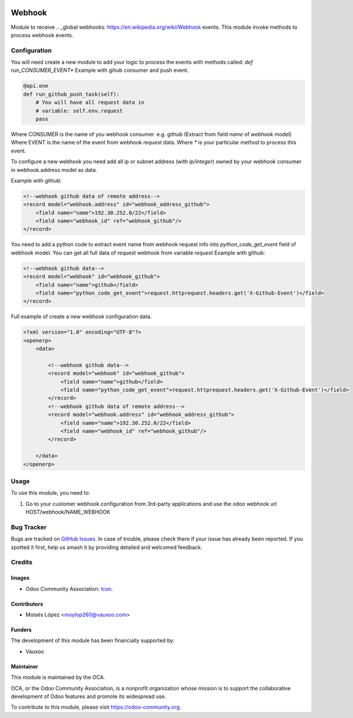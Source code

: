 .. image:: https://img.shields.io/badge/licence-AGPL--3-blue.svg
   :target: http://www.gnu.org/licenses/agpl-3.0-standalone.html
   :alt: License: AGPL-3

=======
Webhook
=======

Module to receive .. _global webhooks: https://en.wikipedia.org/wiki/Webhook events.
This module invoke methods to process webhook events.


Configuration
=============

You will need create a new module to add your logic to process the events with methods called:
*def run_CONSUMER_EVENT\**
Example with gihub consumer and push event.

.. code-block:: python

    @api.one
    def run_github_push_task(self):
        # You will have all request data in 
        # variable: self.env.request
        pass


Where CONSUMER is the name of you webhook consumer. e.g. github (Extract from field *name* of *webhook* model)
Where EVENT is the name of the event from webhook *request* data.
Where *\** is your particular method to process this event.

To configure a new webhook you need add all ip or subnet address (with *ip/integer*) owned by your webhook consumer in webhook.address model as data.

Example with github:

.. code-block:: xml

    <!--webhook github data of remote address-->
    <record model="webhook.address" id="webhook_address_github">
        <field name="name">192.30.252.0/22</field>
        <field name="webhook_id" ref="webhook_github"/>
    </record>


You need to add a python code to extract event name from webhook request info into `python_code_get_event` field of webhook model.
You can get all full data of request webhook from variable `request`
Example with github:

.. code-block:: xml

    <!--webhook github data-->
    <record model="webhook" id="webhook_github">
        <field name="name">github</field>
        <field name="python_code_get_event">request.httprequest.headers.get('X-Github-Event')</field>
    </record>


Full example of create a new webhook configuration data.

.. code-block:: xml

    <?xml version="1.0" encoding="UTF-8"?>
    <openerp>
        <data>

            <!--webhook github data-->
            <record model="webhook" id="webhook_github">
                <field name="name">github</field>
                <field name="python_code_get_event">request.httprequest.headers.get('X-Github-Event')</field>
            </record>
            <!--webhook github data of remote address-->
            <record model="webhook.address" id="webhook_address_github">
                <field name="name">192.30.252.0/22</field>
                <field name="webhook_id" ref="webhook_github"/>
            </record>

        </data>
    </openerp>


.. figure:: path/to/local/image.png
   :alt: alternative description
   :width: 600 px

Usage
=====

To use this module, you need to:

#. Go to your customer webhook configuration from 3rd-party applications
   and use the odoo webhook url HOST/webhook/NAME_WEBHOOK

.. image:: https://odoo-community.org/website/image/ir.attachment/5784_f2813bd/datas
   :alt: Try me on Runbot
   :target: https://runbot.odoo-community.org/runbot/{repo_id}/{branch}

.. repo_id is available in https://github.com/OCA/maintainer-tools/blob/master/tools/repos_with_ids.txt
.. branch is "8.0" for example


Bug Tracker
===========

Bugs are tracked on `GitHub Issues
<https://github.com/OCA/server-tools/issues>`_. In case of trouble, please
check there if your issue has already been reported. If you spotted it first,
help us smash it by providing detailed and welcomed feedback.

Credits
=======

Images
------

* Odoo Community Association: `Icon <https://github.com/OCA/maintainer-tools/blob/master/template/module/static/description/icon.svg>`_.

Contributors
------------

* Moisés López <moylop260@vauxoo.com>

Funders
-------

The development of this module has been financially supported by:

* Vauxoo

Maintainer
----------

.. image:: https://odoo-community.org/logo.png
   :alt: Odoo Community Association
   :target: https://odoo-community.org

This module is maintained by the OCA.

OCA, or the Odoo Community Association, is a nonprofit organization whose
mission is to support the collaborative development of Odoo features and
promote its widespread use.

To contribute to this module, please visit https://odoo-community.org.
